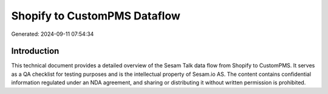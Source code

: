 =============================
Shopify to CustomPMS Dataflow
=============================

Generated: 2024-09-11 07:54:34

Introduction
------------

This technical document provides a detailed overview of the Sesam Talk data flow from Shopify to CustomPMS. It serves as a QA checklist for testing purposes and is the intellectual property of Sesam.io AS. The content contains confidential information regulated under an NDA agreement, and sharing or distributing it without written permission is prohibited.

